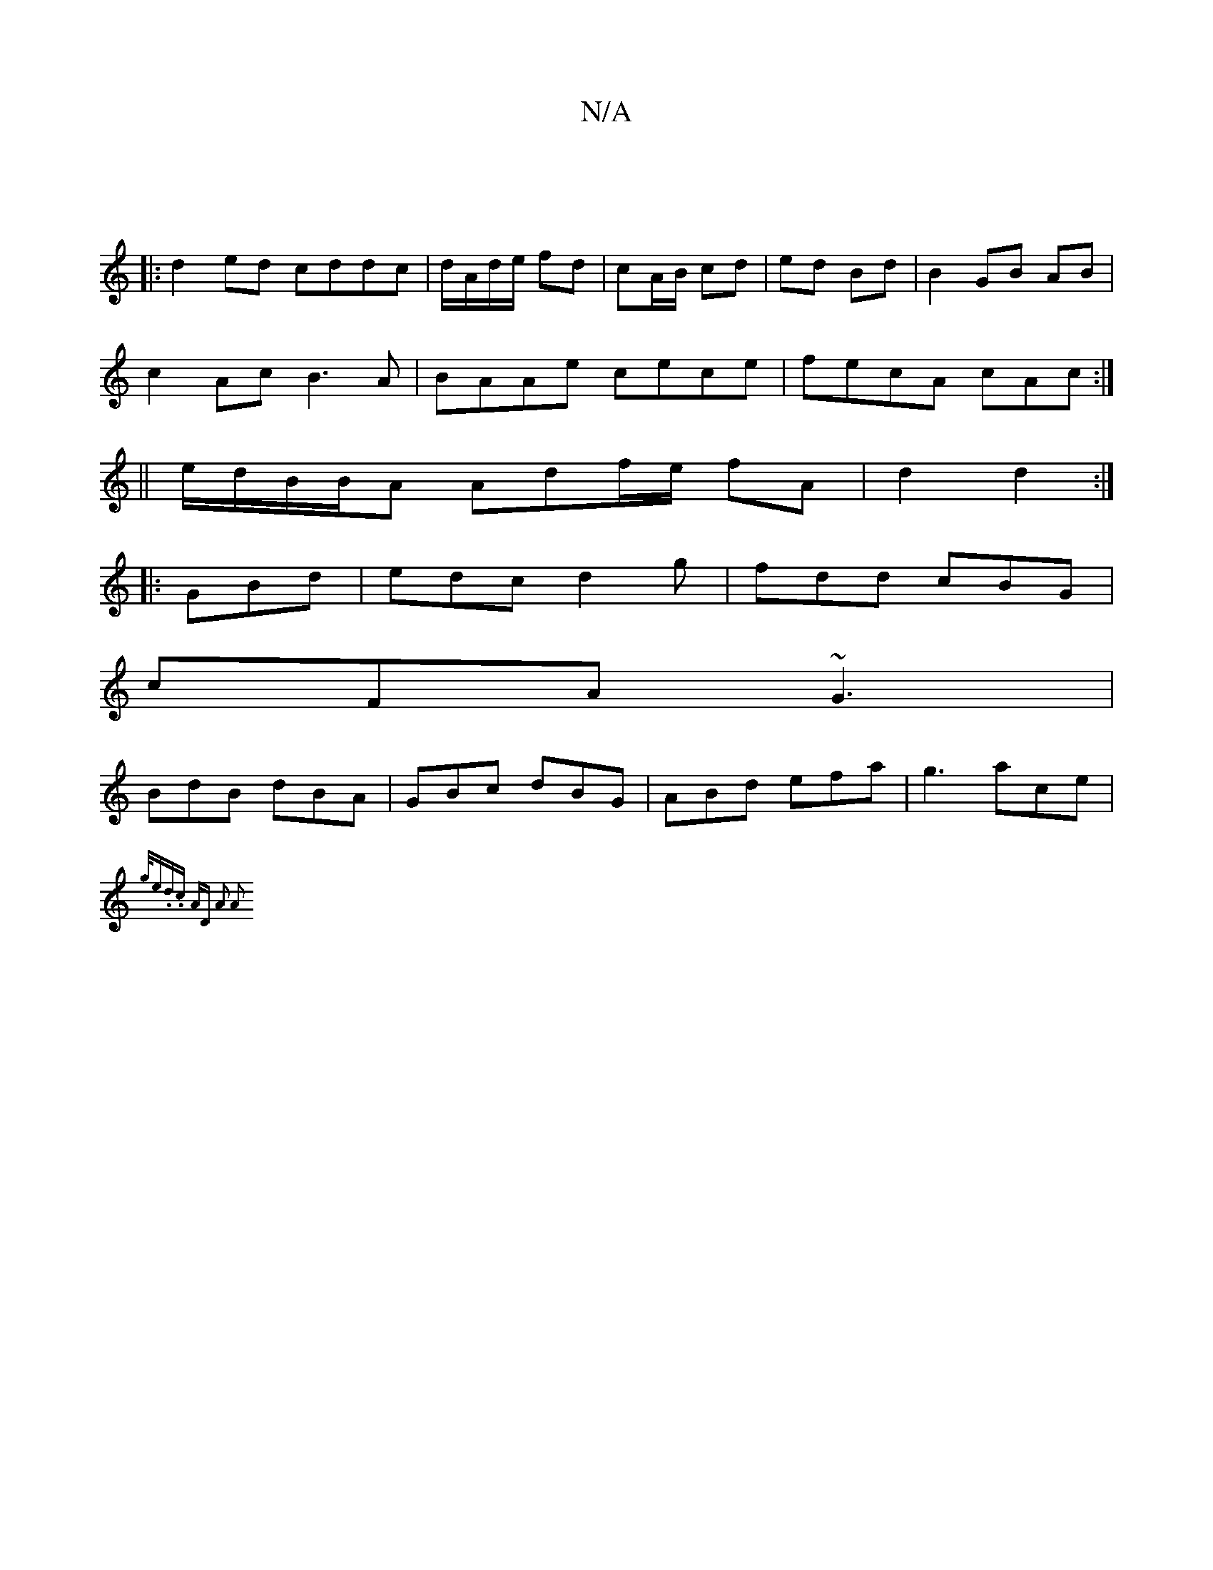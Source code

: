 X:1
T:N/A
M:4/4
R:N/A
K:Cmajor
3||
|:d2ed cddc|d/A/d/e/ fd|cA/B/ cd|ed Bd|B2 GB AB|
c2Ac B3A|BAAe cece|fecA cAc:|
||e/d/B/B/A Adf/2e/ fA|d2 d2:|
|:GBd | edc d2g|fdd cBG|
cFA ~G3|
BdB dBA|GBc dBG|ABd efa|g3 ace|
{g/e).d.c AD | A2 A2